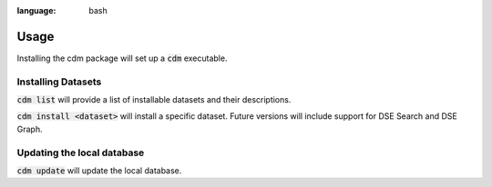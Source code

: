 .. role:: bash(code)
:language: bash

Usage
======

Installing the cdm package will set up a :bash:`cdm` executable.

Installing Datasets
---------------------

:bash:`cdm list` will provide a list of installable datasets and their descriptions.

:bash:`cdm install <dataset>` will install a specific dataset.  Future versions will include support for DSE Search and DSE Graph.

.. You may pass the :bash:`--graph` or :bash:`--search` flags to install DataStax Enterprise specific features.

Updating the local database
-----------------------------

:bash:`cdm update` will update the local database.

